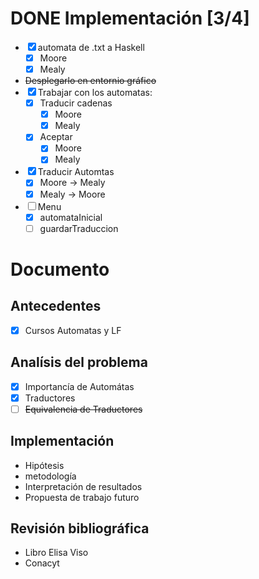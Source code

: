 * DONE Implementación [3/4]
  # Siguiendo la recomendación de Juan Pablo primero me enfocare en construir los automátas 
  # y visualizarlos. 
  # Junio 15: Desistí del entornio grafíco, si bien era parte fundamental de 
  #    la propuesta, por el tiempo es algo que tendré que descartar. Quiza pasar a svg
  - [X] automata de .txt a Haskell
    - [X] Moore
    - [X] Mealy
  - +Desplegarlo en entornio gráfico+
  - [X] Trabajar con los automatas:
    - [X] Traducir cadenas
      - [X] Moore
      - [X] Mealy
    - [X] Aceptar
      - [X] Moore
      - [X] Mealy
  - [X] Traducir Automtas
    - [X] Moore -> Mealy
    - [X] Mealy -> Moore
  - [-] Menu
    - [X] automataInicial
    - [ ] guardarTraduccion
* Documento
** Antecedentes
   - [X] Cursos Automatas y LF
** Analísis del problema
   - [X] Importancía de Automátas  
   - [X] Traductores
   - [ ] +Equivalencia de Traductores+
** Implementación
  - Hipótesis
  - metodología
  - Interpretación de resultados
  - Propuesta de trabajo futuro 
** Revisión bibliográfica
   - Libro Elisa Viso
   - Conacyt
